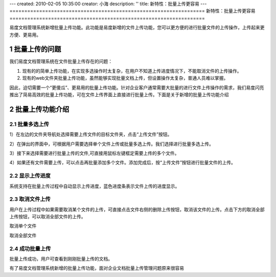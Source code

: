 ---
created: 2010-02-05 10:35:00
creator: 小海
description: ''
title: 新特性：批量上传更容易
---
﻿==================================================================
新特性：批量上传更容易
==================================================================


.. sectnum::

易度文档管理系统新增批量上传功能。此功能是易度新增的文件上传功能，您可以更方便的进行批量文件的上传操作，上传起来更方便、更易用。

批量上传的问题
====================================================

我们易度文档管理系统在文件批量上传存在的问题：

1. 现有的的简单上传功能，在实现多选操作时太复杂，在用户不知道上传进度情况下，不能取消文件的上传操作。

2. 现有的web文件夹批量上传功能，虽然能够实现批量文档上传，但设置操作太复杂，普通人员难以掌握。


因此，迫切需要一个“更傻瓜”、更易用的批量上传功能。针对企业客户通常需要大批量的进行文件上传操作的需求，我们易度闪亮推出了简易高效的批量上传功能，可在文件上传界面上直接进行批量上传。下面是关于新增的批量上传功能介绍

  
批量上传功能介绍
====================================================

批量多选上传
----------------------------------------------

1）在左边的文件夹导航处选择需要上传文件的目标文件夹，点击“上传文件”按钮。

.. image:: img/chuan1.jpg

2）在弹出的界面中，可根据用户需要选择单个文件上传或批量多选上传。我们选择进行批量多选上传。

.. image:: img/chuan2.jpg

3）接下来选择需要进行批量上传的文件,可直接用鼠标左键框定需要上传的多个文件。

.. image:: img/chuan4.jpg

4）如果还有文件需要上传，可以点击再批量添加多个文件。添加完成后，按“上传文件”按钮进行批量文件的上传。

.. image:: img/chuan5.jpg


显示上传进度
----------------------------------------------

系统支持在批量上传过程中自动显示上传进度，蓝色进度条表示文件上传的进度显示。

.. image:: img/chuan6.jpg

取消文件上传
----------------------------------------------

用户在上传过程中如果需要取消某个文件的上传，可直接点击文件右侧的删除上传按钮，取消该文件的上传。点击下方的取消全部上传按钮，可以取消全部文件的上传。

取消单个文件

.. image:: img/chuan7.jpg

取消全部文件

.. image:: img/chuan8.jpg

成功批量上传
----------------------------------------------

批量上传成功，用户可查看到刚刚批量上传的文档。

.. image:: img/chuan9.jpg

有了易度文档管理系统新增的批量上传功能，面对企业文档批量上传管理问题原来很容易
